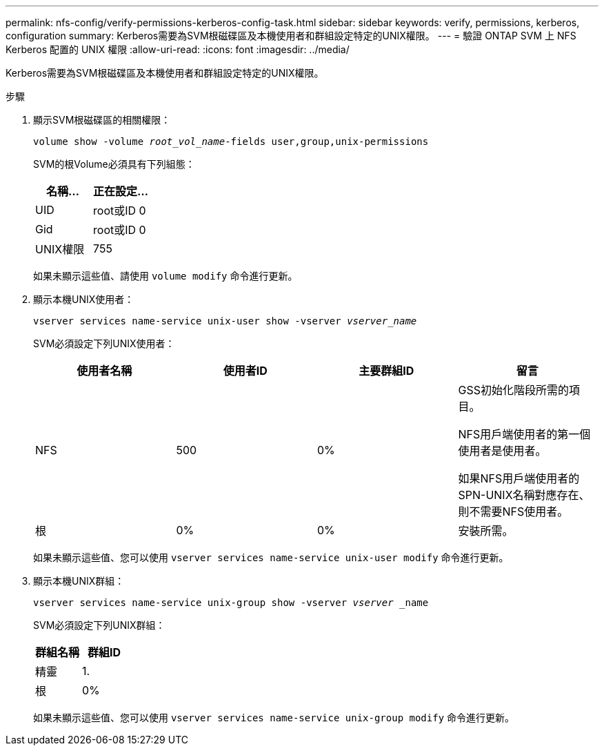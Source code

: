 ---
permalink: nfs-config/verify-permissions-kerberos-config-task.html 
sidebar: sidebar 
keywords: verify, permissions, kerberos, configuration 
summary: Kerberos需要為SVM根磁碟區及本機使用者和群組設定特定的UNIX權限。 
---
= 驗證 ONTAP SVM 上 NFS Kerberos 配置的 UNIX 權限
:allow-uri-read: 
:icons: font
:imagesdir: ../media/


[role="lead"]
Kerberos需要為SVM根磁碟區及本機使用者和群組設定特定的UNIX權限。

.步驟
. 顯示SVM根磁碟區的相關權限：
+
`volume show -volume _root_vol_name_-fields user,group,unix-permissions`

+
SVM的根Volume必須具有下列組態：

+
|===
| 名稱... | 正在設定... 


 a| 
UID
 a| 
root或ID 0



 a| 
Gid
 a| 
root或ID 0



 a| 
UNIX權限
 a| 
755

|===
+
如果未顯示這些值、請使用 `volume modify` 命令進行更新。

. 顯示本機UNIX使用者：
+
`vserver services name-service unix-user show -vserver _vserver_name_`

+
SVM必須設定下列UNIX使用者：

+
|===
| 使用者名稱 | 使用者ID | 主要群組ID | 留言 


 a| 
NFS
 a| 
500
 a| 
0%
 a| 
GSS初始化階段所需的項目。

NFS用戶端使用者的第一個使用者是使用者。

如果NFS用戶端使用者的SPN-UNIX名稱對應存在、則不需要NFS使用者。



 a| 
根
 a| 
0%
 a| 
0%
 a| 
安裝所需。

|===
+
如果未顯示這些值、您可以使用 `vserver services name-service unix-user modify` 命令進行更新。

. 顯示本機UNIX群組：
+
`vserver services name-service unix-group show -vserver _vserver_ _name`

+
SVM必須設定下列UNIX群組：

+
|===
| 群組名稱 | 群組ID 


 a| 
精靈
 a| 
1.



 a| 
根
 a| 
0%

|===
+
如果未顯示這些值、您可以使用 `vserver services name-service unix-group modify` 命令進行更新。


